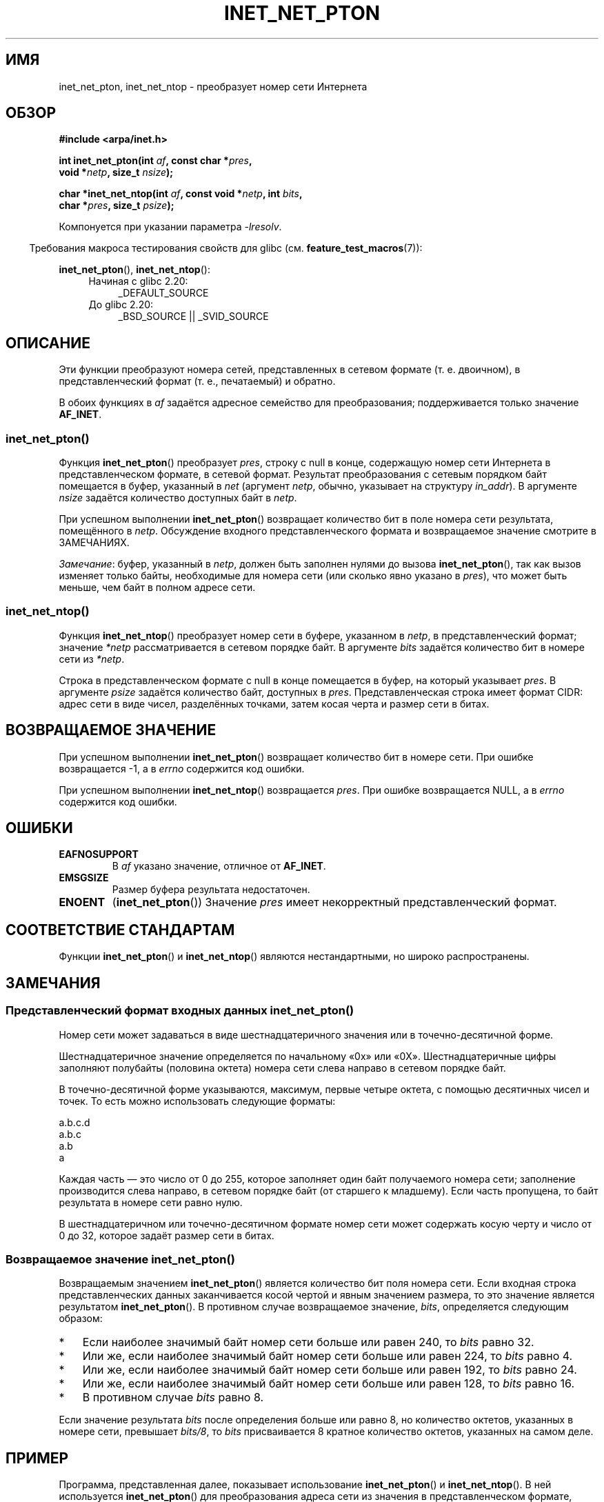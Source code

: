 .\" -*- mode: troff; coding: UTF-8 -*-
'\" t
.\" Copyright (C) 2014 Michael Kerrisk <mtk.manpages@gmail.com>
.\"
.\" %%%LICENSE_START(VERBATIM)
.\" Permission is granted to make and distribute verbatim copies of this
.\" manual provided the copyright notice and this permission notice are
.\" preserved on all copies.
.\"
.\" Permission is granted to copy and distribute modified versions of this
.\" manual under the conditions for verbatim copying, provided that the
.\" entire resulting derived work is distributed under the terms of a
.\" permission notice identical to this one.
.\"
.\" Since the Linux kernel and libraries are constantly changing, this
.\" manual page may be incorrect or out-of-date.  The author(s) assume no
.\" responsibility for errors or omissions, or for damages resulting from
.\" the use of the information contained herein.  The author(s) may not
.\" have taken the same level of care in the production of this manual,
.\" which is licensed free of charge, as they might when working
.\" professionally.
.\"
.\" Formatted or processed versions of this manual, if unaccompanied by
.\" the source, must acknowledge the copyright and authors of this work.
.\" %%%LICENSE_END
.\"
.\"*******************************************************************
.\"
.\" This file was generated with po4a. Translate the source file.
.\"
.\"*******************************************************************
.TH INET_NET_PTON 3 2019\-03\-06 Linux "Руководство программиста Linux"
.SH ИМЯ
inet_net_pton, inet_net_ntop \- преобразует\ номер сети Интернета
.SH ОБЗОР
.nf
\fB#include <arpa/inet.h>\fP
.PP
\fBint inet_net_pton(int \fP\fIaf\fP\fB, const char *\fP\fIpres\fP\fB,\fP
\fB                  void *\fP\fInetp\fP\fB, size_t \fP\fInsize\fP\fB);\fP

\fBchar *inet_net_ntop(int \fP\fIaf\fP\fB, const void *\fP\fInetp\fP\fB, int \fP\fIbits\fP\fB,\fP
\fB                    char *\fP\fIpres\fP\fB, size_t \fP\fIpsize\fP\fB);\fP
.fi
.PP
Компонуется при указании параметра \fI\-lresolv\fP.
.PP
.in -4n
Требования макроса тестирования свойств для glibc
(см. \fBfeature_test_macros\fP(7)):
.in
.PP
\fBinet_net_pton\fP(), \fBinet_net_ntop\fP():
.ad l
.RS 4
.PD 0
.TP  4
Начиная с glibc 2.20:
_DEFAULT_SOURCE
.TP  4
До glibc 2.20:
_BSD_SOURCE || _SVID_SOURCE
.PD
.RE
.ad b
.SH ОПИСАНИЕ
Эти функции преобразуют номера сетей, представленных в сетевом формате
(т. е. двоичном), в представленческий формат (т. е., печатаемый) и обратно.
.PP
В обоих функциях в \fIaf\fP задаётся адресное семейство для преобразования;
поддерживается только значение \fBAF_INET\fP.
.SS inet_net_pton()
Функция \fBinet_net_pton\fP() преобразует \fIpres\fP, строку с null в конце,
содержащую номер сети Интернета в представленческом формате, в сетевой
формат. Результат преобразования с сетевым порядком байт помещается в буфер,
указанный в \fInet\fP (аргумент \fInetp\fP, обычно, указывает на структуру
\fIin_addr\fP). В аргументе \fInsize\fP задаётся количество доступных байт в
\fInetp\fP.
.PP
При успешном выполнении \fBinet_net_pton\fP() возвращает количество бит в поле
номера сети результата, помещённого в \fInetp\fP. Обсуждение входного
представленческого формата и возвращаемое значение смотрите в ЗАМЕЧАНИЯХ.
.PP
\fIЗамечание\fP: буфер, указанный в \fInetp\fP, должен быть заполнен нулями до
вызова \fBinet_net_pton\fP(), так как вызов изменяет только байты, необходимые
для номера сети (или сколько явно указано в \fIpres\fP), что может быть меньше,
чем байт в полном адресе сети.
.SS inet_net_ntop()
Функция \fBinet_net_ntop\fP() преобразует номер сети в буфере, указанном в
\fInetp\fP, в представленческий формат; значение \fI*netp\fP рассматривается в
сетевом порядке байт. В аргументе \fIbits\fP задаётся количество бит в номере
сети из \fI*netp\fP.
.PP
Строка в представленческом формате с null в конце помещается в буфер, на
который указывает \fIpres\fP. В аргументе \fIpsize\fP задаётся количество байт,
доступных в \fIpres\fP. Представленческая строка имеет формат CIDR: адрес сети
в виде чисел, разделённых точками, затем косая черта и размер сети в битах.
.SH "ВОЗВРАЩАЕМОЕ ЗНАЧЕНИЕ"
При успешном выполнении \fBinet_net_pton\fP() возвращает количество бит в
номере сети. При ошибке возвращается \-1, а в \fIerrno\fP содержится код ошибки.
.PP
При успешном выполнении \fBinet_net_ntop\fP() возвращается \fIpres\fP. При ошибке
возвращается NULL, а в \fIerrno\fP содержится код ошибки.
.SH ОШИБКИ
.TP 
\fBEAFNOSUPPORT\fP
В \fIaf\fP указано значение, отличное от \fBAF_INET\fP.
.TP 
\fBEMSGSIZE\fP
Размер буфера результата недостаточен.
.TP 
\fBENOENT\fP
(\fBinet_net_pton\fP()) Значение \fIpres\fP имеет некорректный представленческий
формат.
.SH "СООТВЕТСТВИЕ СТАНДАРТАМ"
Функции \fBinet_net_pton\fP() и \fBinet_net_ntop\fP() являются нестандартными, но
широко распространены.
.SH ЗАМЕЧАНИЯ
.SS "Представленческий формат входных данных inet_net_pton()"
Номер сети может задаваться в виде шестнадцатеричного значения или в
точечно\-десятичной форме.
.PP
.\" If the hexadecimal string is short, the remaining nibbles are zeroed.
Шестнадцатеричное значение определяется по начальному «0x» или
«0X». Шестнадцатеричные цифры заполняют полубайты (половина октета) номера
сети слева направо в сетевом порядке байт.
.PP
В точечно\-десятичной форме указываются, максимум, первые четыре октета, с
помощью десятичных чисел и точек. То есть можно использовать следующие
форматы:
.PP
    a.b.c.d
    a.b.c
    a.b
    a
.PP
.\" Reading other man pages, some other implementations treat
.\" 	'c' in a.b.c as a 16-bit number that populates right-most two bytes
.\"     'b' in a.b as a 24-bit number that populates right-most three bytes
Каждая часть — это число от 0 до 255, которое заполняет один байт
получаемого номера сети; заполнение производится слева направо, в сетевом
порядке байт (от старшего к младшему). Если часть пропущена, то байт
результата в  номере сети равно нулю.
.PP
В шестнадцатеричном или точечно\-десятичном формате номер сети может
содержать косую черту и число от 0 до 32, которое задаёт размер сети в
битах.
.SS "Возвращаемое значение inet_net_pton()"
Возвращаемым значением \fBinet_net_pton\fP() является количество бит поля
номера сети. Если входная строка представленческих данных заканчивается
косой чертой и явным значением размера, то это значение является результатом
\fBinet_net_pton\fP(). В противном случае возвращаемое значение, \fIbits\fP,
определяется следующим образом:
.IP * 3
Если наиболее значимый байт номер сети больше или равен 240, то \fIbits\fP
равно 32.
.IP * 3
Или же, если наиболее значимый байт номер сети больше или равен 224, то
\fIbits\fP равно 4.
.IP * 3
Или же, если наиболее значимый байт номер сети больше или равен 192, то
\fIbits\fP равно 24.
.IP * 3
Или же, если наиболее значимый байт номер сети больше или равен 128, то
\fIbits\fP равно 16.
.IP *
В противном случае \fIbits\fP равно 8.
.PP
Если значение результата \fIbits\fP после определения больше или равно 8, но
количество октетов, указанных в номере сети, превышает \fIbits/8\fP, то \fIbits\fP
присваивается 8 кратное количество октетов, указанных на самом деле.
.SH ПРИМЕР
Программа, представленная далее, показывает использование \fBinet_net_pton\fP()
и \fBinet_net_ntop\fP(). В ней используется \fBinet_net_pton\fP() для
преобразования адреса сети из значения в представленческом формате,
переданном в первом аргументе командной строки, в двоичную форму; выводится
полученное из \fBinet_net_pton\fP() значение. Затем используется
\fBinet_net_ntop\fP() для преобразования двоичной формы обратно в
представленческий формат, и выводится полученная строка.
.PP
Чтобы продемонстрировать, что \fBinet_net_pton\fP() может не записывать все
байты аргумента \fInetp\fP, программе можно передать в командной строке
необязательный второй аргумент — число, используемое для заполнения буфера
перед вызовом \fBinet_net_pton\fP(). В строке результата программа показывает
все байты буфера, возвращаемого \fBinet_net_pton\fP(), позволяя пользователю
увидеть какие байты не изменялись \fBinet_net_pton\fP().
.PP
Пример работы, показывающий, как \fBinet_net_pton\fP() прогнозирует количество
бит в номере сети:
.PP
.in +4n
.EX
$ \fB./a.out 193.168\fP
inet_net_pton() вернула: 24
inet_net_ntop() выдала:  193.168.0/24
Необработанный адрес:              c1a80000
.EE
.in
.PP
Демонстрируется, как \fBinet_net_pton\fP() не обнуляет неиспользованные байты в
буфере результата:
.PP
.in +4n
.EX
$ \fB./a.out 193.168 0xffffffff\fP
inet_net_pton() вернула: 24
inet_net_ntop() выдала:  193.168.0/24
Необработанный адрес:              c1a800ff
.EE
.in
.PP
Демонстрируется, как \fBinet_net_pton\fP() расширяет прогнозируемый размер
номера сети, если полученное количество байт в представленческой строке
превышает прогнозируемое значение:
.PP
.in +4n
.EX
$ \fB./a.out 193.168.1.128\fP
inet_net_pton() вернула: 32
inet_net_ntop() выдала:  193.168.1.128/32
Необработанный адрес:              c1a80180
.EE
.in
.PP
Явно указанный размер номера сети заменяет любой прогнозируемый (но все
дополнительные байты, указанные явно, всё равно будут использованы
\fBinet_net_pton\fP() для заполнения буфера результата):
.PP
.in +4n
.EX
$ \fB./a.out 193.168.1.128/24\fP
inet_net_pton() вернула: 24
inet_net_ntop() выдала:  193.168.1/24
Необработанный адрес:              c1a80180
.EE
.in
.SS "Исходный код программы"
.EX
/* Компоновать с «\-lresolv» */

#include <arpa/inet.h>
#include <stdio.h>
#include <stdlib.h>

#define errExit(msg)    do { perror(msg); exit(EXIT_FAILURE); \e
                        } while (0)

int
main(int argc, char *argv[])
{
    char buf[100];
    struct in_addr addr;
    int bits;

    if (argc < 2) {
        fprintf(stderr,
                "Использование: %s представленческая\-форма \e
                                   [начальное\-значение\-адреса]\en",
                argv[0]);
        exit(EXIT_FAILURE);
    }

    /* Если указан argv[2] (число), то использовать его для инициализации
       буфера результата, передаваемого inet_net_pton() для того, чтобы
       мы могли увидеть, что inet_net_pton() инициализирует только те
       байты, которые нужны для номера сети. Если argv[2] не указан, то
       буфер инициализируется нулями (как рекомендуется). */

    addr.s_addr = (argc > 2) ? strtod(argv[2], NULL) : 0;

    /* Преобразование представленческого формата номера сети
       из argv[1] в двоичный */

    bits = inet_net_pton(AF_INET, argv[1], &addr, sizeof(addr));
    if (bits == \-1)
        errExit("inet_net_ntop");

    printf("inet_net_pton() вернула: %d\en", bits);

    /* Преобразование двоичного формата обратно в представленческий,
       используя значение «bits», возвращённое inet_net_pton() */

    if (inet_net_ntop(AF_INET, &addr, bits, buf, sizeof(buf)) == NULL)
        errExit("inet_net_ntop");

    printf("inet_net_ntop() выдала:  %s\en", buf);

    /* Показать «addr» в необработанном виде (в сетевом порядке байт)
       для того, чтобы мы могли увидеть байты, не отображаемые
       inet_net_ntop(); некоторые из этих байт могут быть не изменены
       inet_net_ntop(), и поэтому будут содержать любое начальное
       значение, которое было задано в argv[2]. */

    printf("Необработанный адрес:            %x\en", htonl(addr.s_addr));

    exit(EXIT_SUCCESS);
}
.EE
.SH "СМОТРИТЕ ТАКЖЕ"
\fBinet\fP(3), \fBnetworks\fP(5)
